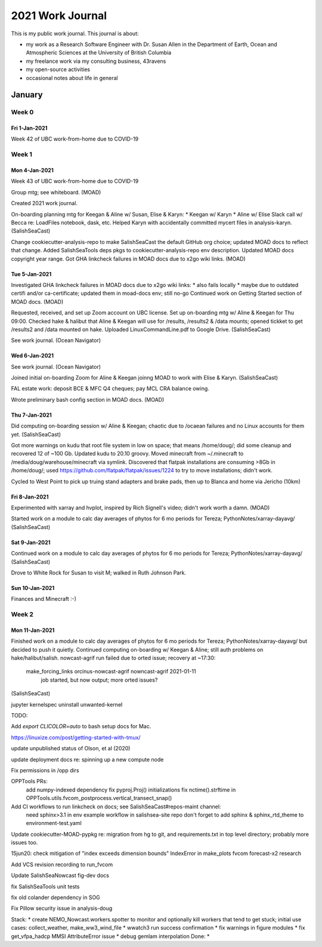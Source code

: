 *****************
2021 Work Journal
*****************

This is my public work journal.
This journal is about:

* my work as a Research Software Engineer with Dr. Susan Allen in the Department of Earth, Ocean and Atmospheric Sciences at the University of British Columbia
* my freelance work via my consulting business,
  43ravens
* my open-source activities
* occasional notes about life in general


January
=======

Week 0
------

Fri 1-Jan-2021
^^^^^^^^^^^^^^

Week 42 of UBC work-from-home due to COVID-19


Week 1
------

Mon 4-Jan-2021
^^^^^^^^^^^^^^

Week 43 of UBC work-from-home due to COVID-19

Group mtg; see whiteboard.
(MOAD)

Created 2021 work journal.

On-boarding planning mtg for Keegan & Aline w/ Susan, Elise & Karyn:
* Keegan w/ Karyn
* Aline w/ Elise
Slack call w/ Becca re: LoadFiles notebook, dask, etc.
Helped Karyn with accidentally committed mycert files in analysis-karyn.
(SalishSeaCast)

Change cookiecutter-analysis-repo to make SalishSeaCast the default GitHub org choice; updated MOAD docs to reflect that change.
Added SalishSeaTools deps pkgs to cookiecutter-analysis-repo env description.
Updated MOAD docs copyright year range.
Got GHA linkcheck failures in MOAD docs due to x2go wiki links.
(MOAD)


Tue 5-Jan-2021
^^^^^^^^^^^^^^

Investigated GHA linkcheck failures in MOAD docs due to x2go wiki links:
* also fails locally
* maybe due to outdated certifi and/or ca-certificate; updated them in moad-docs env; still no-go
Continued work on Getting Started section of MOAD docs.
(MOAD)

Requested, received, and set up Zoom account on UBC license.
Set up on-boarding mtg w/ Aline & Keegan for Thu 09:00.
Checked hake & halibut that Aline & Keegan will use for /results, /results2 & /data mounts; opened tickket to get /results2 and /data mounted on hake.
Uploaded LinuxCommandLine.pdf to Google Drive.
(SalishSeaCast)

See work journal.
(Ocean Navigator)


Wed 6-Jan-2021
^^^^^^^^^^^^^^

See work journal.
(Ocean Navigator)

Joined initial on-boarding Zoom for Aline & Keegan joinng MOAD to work with Elise & Karyn.
(SalishSeaCast)

FAL estate work: deposit BCE & MFC Q4 cheques; pay MCL CRA balance owing.

Wrote preliminary bash config section in MOAD docs.
(MOAD)


Thu 7-Jan-2021
^^^^^^^^^^^^^^

Did computing on-boarding session w/ Aline & Keegan; chaotic due to /ocaean failures and no Linux accounts for them yet.
(SalishSeaCast)

Got more warnings on kudu that root file system in low on space; that means /home/doug/; did some cleanup and recovered 12 of ~100 Gb.
Updated kudu to 20.10 groovy.
Moved minecraft from ~/.minecraft to /media/doug/warehouse/minecraft via symlink.
Discovered that flatpak installations are consuming >8Gb in /home/doug/; used https://github.com/flatpak/flatpak/issues/1224 to try to move installations; didn't work.

Cycled to West Point to pick up truing stand adapters and brake pads, then up to Blanca and home via Jericho (10km)


Fri 8-Jan-2021
^^^^^^^^^^^^^^

Experimented with xarray and hvplot, inspired by Rich Signell's video; didn't work worth a damn.
(MOAD)

Started work on a module to calc day averages of phytos for 6 mo periods for Tereza; PythonNotes/xarray-dayavg/
(SalishSeaCast)


Sat 9-Jan-2021
^^^^^^^^^^^^^^

Continued work on a module to calc day averages of phytos for 6 mo periods for Tereza; PythonNotes/xarray-dayavg/
(SalishSeaCast)

Drove to White Rock for Susan to visit M; walked in Ruth Johnson Park.


Sun 10-Jan-2021
^^^^^^^^^^^^^^^

Finances and Minecraft :-)


Week 2
------

Mon 11-Jan-2021
^^^^^^^^^^^^^^^

Finished work on a module to calc day averages of phytos for 6 mo periods for Tereza; PythonNotes/xarray-dayavg/ but decided to push it quietly.
Continued computing on-boarding w/ Keegan & Aline; still auth problems on hake/halibut/salish.
nowcast-agrif run failed due to orted issue; recovery at ~17:30:
  make_forcing_links orcinus-nowcast-agrif nowncast-agrif 2021-01-11
    job started, but now output; more orted issues?
(SalishSeaCast)






jupyter kernelspec uninstall unwanted-kernel



TODO:

Add `export CLICOLOR=auto` to bash setup docs for Mac.

https://linuxize.com/post/getting-started-with-tmux/

update unpublished status of Olson, et al (2020)

update deployment docs re: spinning up a new compute node

Fix permissions in /opp dirs

OPPTools PRs:
  add numpy-indexed dependency
  fix pyproj.Proj() initializations
  fix nctime().strftime in OPPTools.utils.fvcom_postprocess.vertical_transect_snap()


Add CI workflows to run linkcheck on docs; see SalishSeaCast#repos-maint channel:
  need sphinx>3.1 in env
  example workflow in salishsea-site repo
  don't forget to add sphinx & sphinx_rtd_theme to environment-test.yaml


Update cookiecutter-MOAD-pypkg re: migration from hg to git, and requirements.txt in top level directory; probably more issues too.


15jun20: check mitigation of "index exceeds dimension bounds" IndexError in make_plots fvcom forecast-x2 research

Add VCS revision recording to run_fvcom

Update SalishSeaNowcast fig-dev docs

fix SalishSeaTools unit tests

fix old colander dependency in SOG

Fix Pillow security issue in analysis-doug


Stack:
* create NEMO_Nowcast.workers.spotter to monitor and optionally kill workers that tend to get stuck; initial use cases: collect_weather, make_ww3_wind_file
* wwatch3 run success confirmation
* fix warnings in figure modules
* fix get_vfpa_hadcp MMSI AttributeError issue
* debug gemlam interpolation
Done:
*
